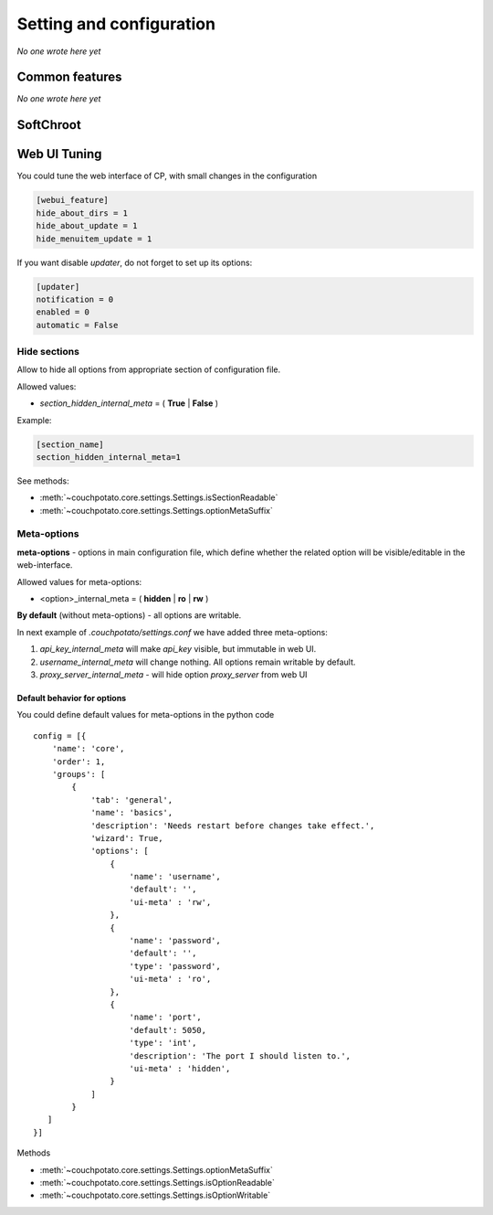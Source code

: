 .. _settings:

Setting and configuration
=========================

*No one wrote here yet*

Common features
---------------

*No one wrote here yet*

SoftChroot
----------

.. code-block:: ini
    :emphasize-lines: 2

    [core]
    soft_chroot = /torrents/

Web UI Tuning
-------------

You could tune the web interface of CP, with small changes in the configuration

.. code-block:: ini

    [webui_feature]
    hide_about_dirs = 1
    hide_about_update = 1
    hide_menuitem_update = 1

If you want disable `updater`, do not forget to set up its options:

.. code-block:: ini

    [updater]
    notification = 0
    enabled = 0
    automatic = False

Hide sections
~~~~~~~~~~~~~

.. deprecated:: 3.0.2
    Use :ref:`access-to-option`

Allow to hide all options from appropriate section of configuration file.

Allowed values:

* `section_hidden_internal_meta` = ( **True** | **False** )

Example:

.. code-block:: ini

    [section_name]
    section_hidden_internal_meta=1

See methods:

* :meth:`~couchpotato.core.settings.Settings.isSectionReadable`
* :meth:`~couchpotato.core.settings.Settings.optionMetaSuffix`

.. _access-to-option:

Meta-options
~~~~~~~~~~~~

**meta-options** - options in main configuration file, which define whether the related option will be visible/editable in the web-interface.

Allowed values for meta-options:

* <option>_internal_meta = ( **hidden** | **ro** | **rw** )

**By default** (without meta-options) - all options are writable.

In next example of `.couchpotato/settings.conf` we have added three meta-options:

1. `api_key_internal_meta` will make `api_key` visible, but immutable in web UI.
2. `username_internal_meta` will change nothing. All options remain writable by default.
3. `proxy_server_internal_meta` - will hide option `proxy_server` from web UI

.. code-block:: ini
    :emphasize-lines: 5,8,11

    [core]
    ssl_key = 

    api_key = 12345678901234567
    api_key_internal_meta = ro

    username = cp
    username_internal_meta = rw

    proxy_server = 
    proxy_server_internal_meta = hidden

    # ...

Default behavior for options
****************************

You could define default values for meta-options in the python code

::

    config = [{
        'name': 'core',
        'order': 1,
        'groups': [
            {
                'tab': 'general',
                'name': 'basics',
                'description': 'Needs restart before changes take effect.',
                'wizard': True,
                'options': [
                    {
                        'name': 'username',
                        'default': '',
                        'ui-meta' : 'rw',
                    },
                    {
                        'name': 'password',
                        'default': '',
                        'type': 'password',
                        'ui-meta' : 'ro',
                    },
                    {
                        'name': 'port',
                        'default': 5050,
                        'type': 'int',
                        'description': 'The port I should listen to.',
                        'ui-meta' : 'hidden',
                    }
                ]
            }
       ]
    }]

Methods

* :meth:`~couchpotato.core.settings.Settings.optionMetaSuffix`
* :meth:`~couchpotato.core.settings.Settings.isOptionReadable`
* :meth:`~couchpotato.core.settings.Settings.isOptionWritable`
